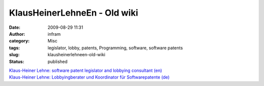 KlausHeinerLehneEn - Old wiki
#############################
:date: 2009-08-29 11:31
:author: infram
:category: Misc
:tags: legislator, lobby, patents, Programming, software, software patents
:slug: klausheinerlehneen-old-wiki
:status: published

| `Klaus-Heiner Lehne: software patent legislator and lobbying
  consultant (en) <http://wiki.ffii.org/KlausHeinerLehneEn>`__
| `Klaus-Heiner Lehne: Lobbyingberater und Koordinator für
  Softwarepatente (de) <http://wiki.ffii.org/KlausHeinerLehneDe>`__
